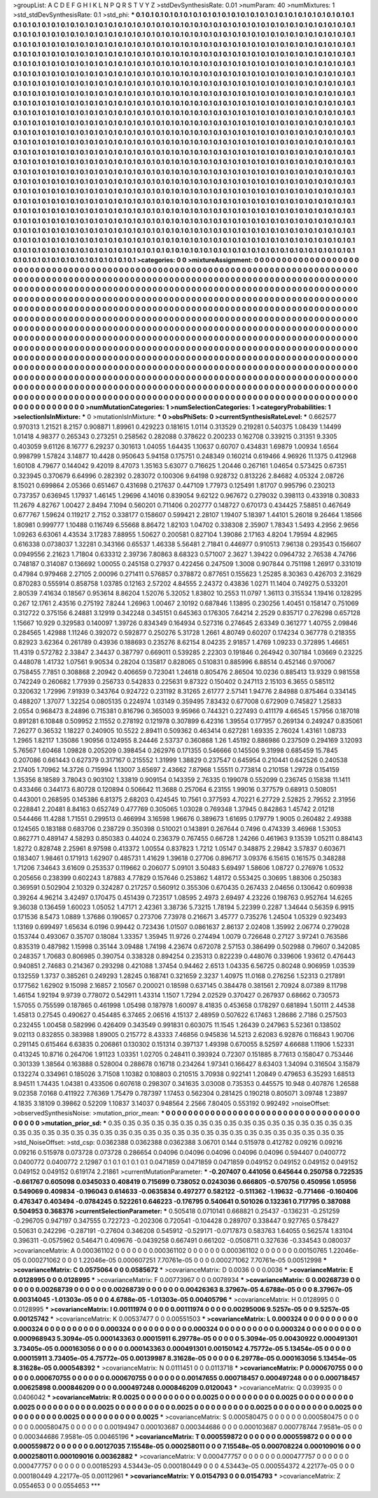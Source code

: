 >groupList:
A C D E F G H I K L
N P Q R S T V Y Z 
>stdDevSynthesisRate:
0.01 
>numParam:
40
>numMixtures:
1
>std_stdDevSynthesisRate:
0.1
>std_phi:
***
0.1 0.1 0.1 0.1 0.1 0.1 0.1 0.1 0.1 0.1
0.1 0.1 0.1 0.1 0.1 0.1 0.1 0.1 0.1 0.1
0.1 0.1 0.1 0.1 0.1 0.1 0.1 0.1 0.1 0.1
0.1 0.1 0.1 0.1 0.1 0.1 0.1 0.1 0.1 0.1
0.1 0.1 0.1 0.1 0.1 0.1 0.1 0.1 0.1 0.1
0.1 0.1 0.1 0.1 0.1 0.1 0.1 0.1 0.1 0.1
0.1 0.1 0.1 0.1 0.1 0.1 0.1 0.1 0.1 0.1
0.1 0.1 0.1 0.1 0.1 0.1 0.1 0.1 0.1 0.1
0.1 0.1 0.1 0.1 0.1 0.1 0.1 0.1 0.1 0.1
0.1 0.1 0.1 0.1 0.1 0.1 0.1 0.1 0.1 0.1
0.1 0.1 0.1 0.1 0.1 0.1 0.1 0.1 0.1 0.1
0.1 0.1 0.1 0.1 0.1 0.1 0.1 0.1 0.1 0.1
0.1 0.1 0.1 0.1 0.1 0.1 0.1 0.1 0.1 0.1
0.1 0.1 0.1 0.1 0.1 0.1 0.1 0.1 0.1 0.1
0.1 0.1 0.1 0.1 0.1 0.1 0.1 0.1 0.1 0.1
0.1 0.1 0.1 0.1 0.1 0.1 0.1 0.1 0.1 0.1
0.1 0.1 0.1 0.1 0.1 0.1 0.1 0.1 0.1 0.1
0.1 0.1 0.1 0.1 0.1 0.1 0.1 0.1 0.1 0.1
0.1 0.1 0.1 0.1 0.1 0.1 0.1 0.1 0.1 0.1
0.1 0.1 0.1 0.1 0.1 0.1 0.1 0.1 0.1 0.1
0.1 0.1 0.1 0.1 0.1 0.1 0.1 0.1 0.1 0.1
0.1 0.1 0.1 0.1 0.1 0.1 0.1 0.1 0.1 0.1
0.1 0.1 0.1 0.1 0.1 0.1 0.1 0.1 0.1 0.1
0.1 0.1 0.1 0.1 0.1 0.1 0.1 0.1 0.1 0.1
0.1 0.1 0.1 0.1 0.1 0.1 0.1 0.1 0.1 0.1
0.1 0.1 0.1 0.1 0.1 0.1 0.1 0.1 0.1 0.1
0.1 0.1 0.1 0.1 0.1 0.1 0.1 0.1 0.1 0.1
0.1 0.1 0.1 0.1 0.1 0.1 0.1 0.1 0.1 0.1
0.1 0.1 0.1 0.1 0.1 0.1 0.1 0.1 0.1 0.1
0.1 0.1 0.1 0.1 0.1 0.1 0.1 0.1 0.1 0.1
0.1 0.1 0.1 0.1 0.1 0.1 0.1 0.1 0.1 0.1
0.1 0.1 0.1 0.1 0.1 0.1 0.1 0.1 0.1 0.1
0.1 0.1 0.1 0.1 0.1 0.1 0.1 0.1 0.1 0.1
0.1 0.1 0.1 0.1 0.1 0.1 0.1 0.1 0.1 0.1
0.1 0.1 0.1 0.1 0.1 0.1 0.1 0.1 0.1 0.1
0.1 0.1 0.1 0.1 0.1 0.1 0.1 0.1 0.1 0.1
0.1 0.1 0.1 0.1 0.1 0.1 0.1 0.1 0.1 0.1
0.1 0.1 0.1 0.1 0.1 0.1 0.1 0.1 0.1 0.1
0.1 0.1 0.1 0.1 0.1 0.1 0.1 0.1 0.1 0.1
0.1 0.1 0.1 0.1 0.1 0.1 0.1 0.1 0.1 0.1
0.1 0.1 0.1 0.1 0.1 0.1 0.1 0.1 0.1 0.1
0.1 0.1 0.1 0.1 0.1 0.1 0.1 0.1 0.1 0.1
0.1 0.1 0.1 0.1 0.1 0.1 0.1 0.1 0.1 0.1
0.1 0.1 0.1 0.1 0.1 0.1 0.1 0.1 0.1 0.1
0.1 0.1 0.1 0.1 0.1 0.1 0.1 0.1 0.1 0.1
0.1 0.1 0.1 0.1 0.1 0.1 0.1 0.1 0.1 0.1
0.1 0.1 0.1 0.1 0.1 0.1 0.1 0.1 0.1 0.1
0.1 0.1 0.1 0.1 0.1 0.1 0.1 0.1 0.1 0.1
0.1 0.1 0.1 0.1 0.1 0.1 0.1 0.1 0.1 0.1
0.1 0.1 0.1 0.1 0.1 0.1 0.1 0.1 0.1 0.1
0.1 0.1 0.1 0.1 0.1 0.1 0.1 0.1 0.1 0.1
0.1 0.1 0.1 0.1 0.1 0.1 0.1 0.1 0.1 0.1
0.1 0.1 0.1 0.1 0.1 0.1 0.1 0.1 0.1 0.1
0.1 0.1 0.1 0.1 0.1 0.1 0.1 0.1 0.1 0.1
0.1 0.1 0.1 0.1 0.1 0.1 0.1 0.1 0.1 0.1
0.1 0.1 0.1 0.1 0.1 0.1 0.1 0.1 0.1 0.1
0.1 0.1 0.1 0.1 0.1 0.1 0.1 0.1 0.1 0.1
0.1 0.1 0.1 0.1 0.1 0.1 0.1 0.1 0.1 0.1
0.1 0.1 0.1 0.1 0.1 0.1 0.1 0.1 0.1 0.1
0.1 0.1 0.1 0.1 0.1 0.1 0.1 0.1 0.1 0.1
0.1 0.1 0.1 0.1 0.1 0.1 0.1 0.1 0.1 0.1
0.1 0.1 0.1 0.1 0.1 0.1 0.1 0.1 0.1 0.1
0.1 0.1 0.1 0.1 0.1 0.1 0.1 0.1 0.1 0.1
0.1 0.1 0.1 0.1 0.1 0.1 0.1 0.1 0.1 0.1
0.1 0.1 0.1 0.1 0.1 0.1 0.1 0.1 0.1 0.1
0.1 0.1 0.1 0.1 0.1 0.1 0.1 0.1 0.1 0.1
0.1 0.1 0.1 0.1 0.1 0.1 0.1 0.1 0.1 0.1
0.1 0.1 0.1 0.1 0.1 0.1 0.1 0.1 0.1 0.1
0.1 0.1 0.1 0.1 0.1 0.1 0.1 0.1 0.1 0.1
0.1 0.1 0.1 0.1 0.1 0.1 0.1 0.1 0.1 0.1
0.1 0.1 0.1 0.1 0.1 0.1 0.1 0.1 0.1 0.1
0.1 0.1 0.1 0.1 0.1 0.1 0.1 0.1 0.1 0.1
0.1 0.1 0.1 0.1 0.1 0.1 0.1 0.1 0.1 0.1
0.1 0.1 0.1 0.1 0.1 0.1 0.1 0.1 0.1 0.1
0.1 0.1 0.1 0.1 0.1 0.1 0.1 0.1 0.1 0.1
0.1 0.1 0.1 0.1 0.1 0.1 0.1 0.1 0.1 0.1
0.1 0.1 0.1 0.1 0.1 0.1 0.1 0.1 0.1 0.1
0.1 0.1 0.1 0.1 0.1 0.1 0.1 0.1 0.1 0.1
0.1 0.1 0.1 0.1 0.1 0.1 0.1 0.1 0.1 0.1
0.1 0.1 0.1 0.1 0.1 0.1 0.1 0.1 0.1 0.1
0.1 0.1 0.1 0.1 0.1 0.1 0.1 0.1 0.1 0.1
0.1 0.1 0.1 0.1 0.1 0.1 0.1 0.1 0.1 0.1
0.1 0.1 0.1 0.1 0.1 0.1 0.1 0.1 0.1 0.1
0.1 0.1 0.1 0.1 0.1 0.1 0.1 0.1 0.1 0.1
0.1 0.1 0.1 0.1 0.1 0.1 0.1 0.1 0.1 0.1
0.1 0.1 0.1 0.1 0.1 0.1 0.1 0.1 0.1 0.1
0.1 0.1 0.1 0.1 0.1 0.1 0.1 0.1 0.1 0.1
0.1 0.1 0.1 0.1 0.1 0.1 0.1 0.1 0.1 0.1
0.1 0.1 0.1 0.1 0.1 0.1 0.1 0.1 0.1 0.1
0.1 0.1 0.1 0.1 0.1 0.1 0.1 0.1 0.1 0.1
>categories:
0 0
>mixtureAssignment:
0 0 0 0 0 0 0 0 0 0 0 0 0 0 0 0 0 0 0 0 0 0 0 0 0 0 0 0 0 0 0 0 0 0 0 0 0 0 0 0 0 0 0 0 0 0 0 0 0 0
0 0 0 0 0 0 0 0 0 0 0 0 0 0 0 0 0 0 0 0 0 0 0 0 0 0 0 0 0 0 0 0 0 0 0 0 0 0 0 0 0 0 0 0 0 0 0 0 0 0
0 0 0 0 0 0 0 0 0 0 0 0 0 0 0 0 0 0 0 0 0 0 0 0 0 0 0 0 0 0 0 0 0 0 0 0 0 0 0 0 0 0 0 0 0 0 0 0 0 0
0 0 0 0 0 0 0 0 0 0 0 0 0 0 0 0 0 0 0 0 0 0 0 0 0 0 0 0 0 0 0 0 0 0 0 0 0 0 0 0 0 0 0 0 0 0 0 0 0 0
0 0 0 0 0 0 0 0 0 0 0 0 0 0 0 0 0 0 0 0 0 0 0 0 0 0 0 0 0 0 0 0 0 0 0 0 0 0 0 0 0 0 0 0 0 0 0 0 0 0
0 0 0 0 0 0 0 0 0 0 0 0 0 0 0 0 0 0 0 0 0 0 0 0 0 0 0 0 0 0 0 0 0 0 0 0 0 0 0 0 0 0 0 0 0 0 0 0 0 0
0 0 0 0 0 0 0 0 0 0 0 0 0 0 0 0 0 0 0 0 0 0 0 0 0 0 0 0 0 0 0 0 0 0 0 0 0 0 0 0 0 0 0 0 0 0 0 0 0 0
0 0 0 0 0 0 0 0 0 0 0 0 0 0 0 0 0 0 0 0 0 0 0 0 0 0 0 0 0 0 0 0 0 0 0 0 0 0 0 0 0 0 0 0 0 0 0 0 0 0
0 0 0 0 0 0 0 0 0 0 0 0 0 0 0 0 0 0 0 0 0 0 0 0 0 0 0 0 0 0 0 0 0 0 0 0 0 0 0 0 0 0 0 0 0 0 0 0 0 0
0 0 0 0 0 0 0 0 0 0 0 0 0 0 0 0 0 0 0 0 0 0 0 0 0 0 0 0 0 0 0 0 0 0 0 0 0 0 0 0 0 0 0 0 0 0 0 0 0 0
0 0 0 0 0 0 0 0 0 0 0 0 0 0 0 0 0 0 0 0 0 0 0 0 0 0 0 0 0 0 0 0 0 0 0 0 0 0 0 0 0 0 0 0 0 0 0 0 0 0
0 0 0 0 0 0 0 0 0 0 0 0 0 0 0 0 0 0 0 0 0 0 0 0 0 0 0 0 0 0 0 0 0 0 0 0 0 0 0 0 0 0 0 0 0 0 0 0 0 0
0 0 0 0 0 0 0 0 0 0 0 0 0 0 0 0 0 0 0 0 0 0 0 0 0 0 0 0 0 0 0 0 0 0 0 0 0 0 0 0 0 0 0 0 0 0 0 0 0 0
0 0 0 0 0 0 0 0 0 0 0 0 0 0 0 0 0 0 0 0 0 0 0 0 0 0 0 0 0 0 0 0 0 0 0 0 0 0 0 0 0 0 0 0 0 0 0 0 0 0
0 0 0 0 0 0 0 0 0 0 0 0 0 0 0 0 0 0 0 0 0 0 0 0 0 0 0 0 0 0 0 0 0 0 0 0 0 0 0 0 0 0 0 0 0 0 0 0 0 0
0 0 0 0 0 0 0 0 0 0 0 0 0 0 0 0 0 0 0 0 0 0 0 0 0 0 0 0 0 0 0 0 0 0 0 0 0 0 0 0 0 0 0 0 0 0 0 0 0 0
0 0 0 0 0 0 0 0 0 0 0 0 0 0 0 0 0 0 0 0 0 0 0 0 0 0 0 0 0 0 0 0 0 0 0 0 0 0 0 0 0 0 0 0 0 0 0 0 0 0
0 0 0 0 0 0 0 0 0 0 0 0 0 0 0 0 0 0 0 0 0 0 0 0 0 0 0 0 0 0 0 0 0 0 0 0 0 0 0 0 0 0 0 0 0 0 0 0 0 0
>numMutationCategories:
1
>numSelectionCategories:
1
>categoryProbabilities:
1 
>selectionIsInMixture:
***
0 
>mutationIsInMixture:
***
0 
>obsPhiSets:
0
>currentSynthesisRateLevel:
***
0.662577 0.970313 1.21521 8.2157 0.908871 1.89961 0.429223 0.181615 1.0114 0.313529
0.219281 0.540375 1.08439 1.14499 1.01418 4.98377 0.265343 0.273251 0.258562 0.282088
0.378622 0.200233 0.162708 0.339215 0.31351 9.3305 0.403059 9.61126 8.16777 6.29237
0.301613 1.04055 1.64435 1.10637 0.60707 0.434831 1.69879 1.00934 1.6564 0.998799
1.57824 3.14877 10.4428 0.950643 5.94158 0.175751 0.248349 0.160214 0.619466 4.96926
11.1375 0.412968 1.60108 4.79677 0.144042 9.42019 8.47073 1.35163 5.63077 0.716625
1.20446 0.267161 1.04654 0.573425 0.67351 0.323945 0.370679 6.64996 0.282392 0.283072
0.100306 9.64198 0.928732 0.813226 2.84682 4.05324 2.08726 8.15021 0.699864 2.05366
0.651467 0.431698 0.217637 0.447109 1.77973 0.125491 1.81707 0.995796 0.230213 0.737357
0.636945 1.17937 1.46145 1.29696 4.14016 0.839054 9.62122 0.967672 0.279032 0.398113
0.433918 0.30833 11.2679 4.82767 1.00427 2.8494 7.1094 0.560201 0.711406 0.202777
0.148727 0.670173 0.434425 7.58851 0.467649 0.677767 1.59624 0.119217 2.7152 0.338177
0.158607 0.599421 2.28107 1.19407 5.18397 1.44101 5.26018 9.26464 1.18566 1.80981
0.999777 1.10488 0.116749 6.55668 8.86472 1.82103 1.04702 0.338308 2.35907 1.78343
1.5493 4.2956 2.9656 1.09263 6.63061 4.43534 3.17283 7.88955 1.50627 0.200581
0.827104 1.39086 2.17163 4.8204 1.79594 4.82965 0.616338 0.0738037 1.32281 0.343166
0.65537 1.46338 5.56481 2.71841 0.446977 0.910513 7.96138 0.293543 0.156607 0.0949556
2.21623 1.71804 0.633312 2.39736 7.80863 8.68323 0.571007 2.3627 1.39422 0.0964732
2.76538 4.74766 0.748187 0.314087 0.136692 1.00055 0.245158 0.27937 0.422456 0.247509
1.3008 0.907844 0.751198 1.26917 0.331019 0.47984 0.979468 2.27105 2.00096 0.271411
0.576857 0.378872 0.877651 0.155623 1.25285 8.30363 0.426703 2.31629 0.870283 0.555914
0.858758 1.03785 0.12163 2.57202 4.84555 2.24372 0.43836 1.0271 11.1404 0.749275
0.533201 2.80539 7.41634 0.18567 0.953614 8.86204 1.52076 5.32052 1.83802 10.2553
11.0797 1.36113 0.315534 1.19416 0.128295 0.267 12.1761 2.43516 0.275192 7.8244
1.26963 1.00467 2.10192 0.687846 1.13895 0.230256 1.40451 0.158147 0.751069 0.312722
0.375156 6.24881 3.12919 0.342248 0.345151 0.645363 0.176305 7.64214 2.2529 0.835717
0.276298 0.657128 1.15667 10.929 0.329583 0.140097 1.39726 0.834349 0.164934 0.527316
0.274645 2.63349 0.361277 1.40755 2.09846 0.284565 1.42988 1.11246 0.392072 0.592877
0.250276 5.31728 1.2661 4.80749 0.60207 0.174234 0.367778 0.218355 0.82923 3.62364
0.261789 0.43936 0.188693 0.235276 8.62154 8.04235 2.91857 1.4769 1.09233 0.372895
1.46651 11.4319 0.572782 2.33847 2.34437 0.387797 0.669011 0.539285 2.22303 0.191846
0.264942 0.307184 1.03669 0.23225 0.448078 1.41732 1.07561 9.90534 0.28204 0.135817
0.828065 0.510831 0.885996 6.88514 0.452146 0.970067 0.758455 7.7851 0.308868 2.20942
0.406659 0.723041 1.24618 0.805476 2.86504 10.0236 0.885413 13.9329 0.981558 0.742249
0.260682 1.77939 0.256733 0.542833 0.225631 9.87322 0.150402 0.247113 2.15103 6.3655
0.585112 0.320632 1.72996 7.91939 0.343764 0.924722 0.231192 8.31265 2.61777 2.57141
1.94776 2.84988 0.875464 0.334145 0.488207 1.37077 1.32254 0.0805135 0.224974 1.03149
0.359495 7.83432 0.677008 0.672909 0.745827 1.25833 2.0554 0.968473 8.24896 0.715381
0.816796 0.365003 9.95966 0.744321 0.227493 0.411179 4.66545 1.57956 0.187018 0.891281
6.10848 0.509952 2.11552 0.278192 0.121978 0.307899 6.42316 1.39554 0.177957 0.269134
0.249247 0.835061 7.26277 0.36532 1.18227 0.240905 10.5522 2.89411 0.509362 0.463414
0.627281 1.69335 2.76024 1.43161 1.08733 1.2965 1.82117 1.35086 1.90956 0.124955
8.24446 2.53737 0.360868 1.26 1.45192 0.886986 0.237509 0.294169 3.12093 5.76567
1.60468 1.09828 0.205209 0.398454 0.262976 0.171355 0.546666 0.145506 9.31998 0.685459
15.7845 0.207086 0.661443 0.627379 0.317167 0.215552 1.31999 1.38829 0.237547 0.645954
0.210441 0.642526 0.240538 2.17405 1.70962 14.3726 0.715994 1.13007 3.65697 2.43662
7.87968 1.55511 0.773814 0.210158 1.29728 0.154159 1.35356 8.18589 3.78043 0.903102
1.33819 0.909154 0.143359 2.76335 0.199078 0.552099 0.236745 0.15838 11.1411 0.433466
0.344173 6.80728 0.120894 0.506642 11.3688 0.257064 6.23155 1.99016 0.377579 0.68913
0.508051 0.443001 0.268595 0.145386 6.81375 2.68203 0.424545 10.7561 0.377593 4.70221
6.27729 2.52825 2.79552 2.31956 0.228841 2.20481 8.84163 0.652749 0.477769 0.305065
1.03028 0.769348 1.37945 0.842863 1.45742 2.01218 0.544466 11.4288 1.71551 0.299513
0.466994 3.16598 1.96676 0.389673 1.61695 0.179779 1.9005 0.260482 2.49388 0.124565
0.183188 0.683706 0.238729 0.350398 0.510021 0.143891 0.267644 0.7496 0.474339 3.46968
1.53053 0.862771 0.489147 4.58293 0.850383 0.44024 0.236379 0.767455 0.66728 1.24266
0.461963 9.13539 1.05211 0.884143 1.8272 0.828748 2.25961 8.97598 0.413372 1.00554
0.837823 1.7212 1.05147 0.348875 2.29842 3.57837 0.603671 0.183407 1.98461 0.171913
1.62907 0.485731 1.41629 1.39618 0.27706 0.896717 3.09376 6.15615 0.161575 0.348288
1.71206 7.34643 3.61609 0.253537 0.119662 0.206077 5.09101 3.50483 5.69497 1.58606
1.08727 0.276976 1.0532 0.205656 0.238399 0.602243 1.87883 4.77829 0.157646 0.253862
1.48172 0.553425 0.30695 1.88306 0.250383 0.369591 0.502904 2.10329 0.324287 0.217257
0.560912 0.355306 0.670435 0.267433 2.04656 0.130642 0.609938 0.39264 4.96214 3.42497
0.170475 0.451439 0.723517 1.08595 2.4973 2.69497 4.23226 0.198763 0.952764 14.6265
9.36038 0.136459 1.60023 1.05052 1.47171 2.42361 3.38736 5.73215 1.78194 5.22399
0.2287 1.34644 0.56359 6.9915 0.171536 8.5473 1.0889 1.37686 0.190657 0.273706
7.73978 0.216671 3.45777 0.735276 1.24504 1.05329 0.923493 1.13169 0.699497 1.65634
6.0196 0.99442 0.723436 1.01507 0.0861637 2.86137 2.02408 1.35992 2.06774 0.279028
0.153744 0.493067 0.35707 0.18084 1.33357 1.35945 11.9726 0.274494 1.0079 0.726648
0.27127 3.97241 0.763586 0.835319 0.487982 1.15998 0.35144 3.09488 1.74198 4.23674
0.672078 2.57153 0.386499 0.502988 0.79607 0.342085 0.248357 1.70683 0.806985 0.390754
0.338328 0.894254 0.235313 0.822239 0.448076 0.339606 1.93612 0.476443 0.940851 2.74683
0.214367 0.293298 0.421088 1.37454 0.94462 2.6513 1.04335 6.56725 0.80248 0.906959
1.03539 0.132559 1.3737 0.385261 0.249293 1.28245 0.168741 0.321659 2.3237 1.40975
11.0168 0.276256 1.52313 0.217891 0.177562 1.62902 9.15098 2.16857 2.10567 0.200021
0.18598 0.637145 0.384478 0.381561 2.70924 8.07389 8.11798 1.46154 1.92194 9.9739
0.778072 0.542911 1.43314 1.1507 1.7294 2.02529 0.370427 0.267937 0.68662 0.730573
1.57055 0.755599 0.187865 0.461998 1.05498 0.187978 1.60097 8.41835 0.453658 0.178297
0.681894 1.50111 2.44538 1.45813 0.27545 0.490627 0.454485 6.37465 2.06516 4.15137
2.48959 0.507622 6.17463 1.28686 2.7186 0.257503 0.232455 1.00458 0.582996 0.426409
0.343549 0.991831 0.603075 11.1545 1.26439 0.247963 5.52361 0.138502 9.02113 0.832855
0.383988 1.89005 0.215772 8.43333 7.46856 0.945836 14.5213 2.62083 6.92876 0.116843
1.90706 0.291145 0.615464 6.63835 0.206861 0.130302 0.151314 0.397137 1.49398 0.670055
8.52597 4.66688 1.11906 1.52331 0.413245 10.8716 0.264706 1.91123 1.03351 1.02705
0.248411 0.393924 0.72307 0.151885 8.77613 0.158047 0.753446 0.301339 1.38564 0.163888
0.528004 0.288678 0.16718 0.234264 1.97341 0.166427 8.63403 1.34094 0.316504 3.15879
0.132274 0.334961 0.185026 3.71508 1.10382 0.108803 0.210515 3.70938 0.922141 1.20849
0.479653 6.35293 1.68513 8.94511 1.74435 1.04381 0.433506 0.607618 0.298307 0.341635
3.03008 0.735353 0.445575 10.948 0.407876 1.26588 9.02358 7.0168 0.411922 7.76369
1.75479 0.787397 1.17453 0.562304 0.281425 0.190218 0.805071 3.09748 1.23897 4.1835
3.18109 0.39862 0.52209 1.10837 3.14037 0.948564 2.2566 7.80405 0.553192 0.992492
>noiseOffset:
>observedSynthesisNoise:
>mutation_prior_mean:
***
0 0 0 0 0 0 0 0 0 0
0 0 0 0 0 0 0 0 0 0
0 0 0 0 0 0 0 0 0 0
0 0 0 0 0 0 0 0 0 0
>mutation_prior_sd:
***
0.35 0.35 0.35 0.35 0.35 0.35 0.35 0.35 0.35 0.35
0.35 0.35 0.35 0.35 0.35 0.35 0.35 0.35 0.35 0.35
0.35 0.35 0.35 0.35 0.35 0.35 0.35 0.35 0.35 0.35
0.35 0.35 0.35 0.35 0.35 0.35 0.35 0.35 0.35 0.35
>std_NoiseOffset:
>std_csp:
0.0362388 0.0362388 0.0362388 3.06701 0.144 0.515978 0.412782 0.09216 0.09216 0.09216
0.515978 0.073728 0.073728 0.286654 0.04096 0.04096 0.04096 0.04096 0.04096 0.594407
0.0400772 0.0400772 0.0400772 2.12987 0.1 0.1 0.1 0.1 0.1 0.0471859
0.0471859 0.0471859 0.049152 0.049152 0.049152 0.049152 0.049152 0.049152 0.619174 2.21861
>currentMutationParameter:
***
-0.207407 0.441056 0.645644 0.250758 0.722535 -0.661767 0.605098 0.0345033 0.408419 0.715699
0.738052 0.0243036 0.666805 -0.570756 0.450956 1.05956 0.549069 0.409834 -0.196043 0.614633
-0.0635834 0.497277 0.582122 -0.511362 -1.19632 -0.771466 -0.160406 0.476347 0.403494 -0.0784245
0.522261 0.646223 -0.176795 0.540641 0.501026 0.132361 0.717795 0.387088 0.504953 0.368376
>currentSelectionParameter:
***
0.505418 0.0710141 0.668821 0.25437 -0.136231 -0.251259 -0.296705 0.947197 0.347555 0.722723
-0.202306 0.720541 -0.104428 0.289707 0.338447 0.927765 0.578427 0.50631 0.242296 -0.287191
-0.27604 0.346208 0.545912 -0.529171 -0.0717873 0.583763 1.64055 0.562574 1.83104 0.396311
-0.0575962 0.546471 0.409676 -0.0439258 0.667491 0.661202 -0.0508711 0.327636 -0.334543 0.080037
>covarianceMatrix:
A
0.000361102	0	0	0	0	0	
0	0.000361102	0	0	0	0	
0	0	0.000361102	0	0	0	
0	0	0	0.00150765	1.22046e-05	0.000271062	
0	0	0	1.22046e-05	0.000607251	7.70761e-05	
0	0	0	0.000271062	7.70761e-05	0.00512998	
***
>covarianceMatrix:
C
0.0575064	0	
0	0.0585672	
***
>covarianceMatrix:
D
0.0036	0	
0	0.0036	
***
>covarianceMatrix:
E
0.0128995	0	
0	0.0128995	
***
>covarianceMatrix:
F
0.00773967	0	
0	0.0078934	
***
>covarianceMatrix:
G
0.00268739	0	0	0	0	0	
0	0.00268739	0	0	0	0	
0	0	0.00268739	0	0	0	
0	0	0	0.00426363	8.37967e-05	4.6788e-05	
0	0	0	8.37967e-05	0.00314045	-1.01303e-05	
0	0	0	4.6788e-05	-1.01303e-05	0.00405796	
***
>covarianceMatrix:
H
0.0128995	0	
0	0.0128995	
***
>covarianceMatrix:
I
0.00111974	0	0	0	
0	0.00111974	0	0	
0	0	0.00295006	9.5257e-05	
0	0	9.5257e-05	0.00125742	
***
>covarianceMatrix:
K
0.00537477	0	
0	0.00551503	
***
>covarianceMatrix:
L
0.000324	0	0	0	0	0	0	0	0	0	
0	0.000324	0	0	0	0	0	0	0	0	
0	0	0.000324	0	0	0	0	0	0	0	
0	0	0	0.000324	0	0	0	0	0	0	
0	0	0	0	0.000324	0	0	0	0	0	
0	0	0	0	0	0.000968943	5.3094e-05	0.000143363	0.00015911	6.29778e-05	
0	0	0	0	0	5.3094e-05	0.00430922	0.000491301	3.73405e-05	0.000163056	
0	0	0	0	0	0.000143363	0.000491301	0.00150142	4.75772e-05	5.13454e-05	
0	0	0	0	0	0.00015911	3.73405e-05	4.75772e-05	0.00139987	8.31628e-05	
0	0	0	0	0	6.29778e-05	0.000163056	5.13454e-05	8.31628e-05	0.000548392	
***
>covarianceMatrix:
N
0.0111451	0	
0	0.0113718	
***
>covarianceMatrix:
P
0.000670755	0	0	0	0	0	
0	0.000670755	0	0	0	0	
0	0	0.000670755	0	0	0	
0	0	0	0.00147655	0.000718457	0.000497248	
0	0	0	0.000718457	0.00625898	0.000846209	
0	0	0	0.000497248	0.000846209	0.0120043	
***
>covarianceMatrix:
Q
0.039935	0	
0	0.0406042	
***
>covarianceMatrix:
R
0.0025	0	0	0	0	0	0	0	0	0	
0	0.0025	0	0	0	0	0	0	0	0	
0	0	0.0025	0	0	0	0	0	0	0	
0	0	0	0.0025	0	0	0	0	0	0	
0	0	0	0	0.0025	0	0	0	0	0	
0	0	0	0	0	0.0025	0	0	0	0	
0	0	0	0	0	0	0.0025	0	0	0	
0	0	0	0	0	0	0	0.0025	0	0	
0	0	0	0	0	0	0	0	0.0025	0	
0	0	0	0	0	0	0	0	0	0.0025	
***
>covarianceMatrix:
S
0.000580475	0	0	0	0	0	
0	0.000580475	0	0	0	0	
0	0	0.000580475	0	0	0	
0	0	0	0.00194947	0.000103687	0.000344686	
0	0	0	0.000103687	0.000778744	7.9581e-05	
0	0	0	0.000344686	7.9581e-05	0.00465196	
***
>covarianceMatrix:
T
0.000559872	0	0	0	0	0	
0	0.000559872	0	0	0	0	
0	0	0.000559872	0	0	0	
0	0	0	0.00127035	7.15548e-05	0.000258011	
0	0	0	7.15548e-05	0.000708224	0.000109016	
0	0	0	0.000258011	0.000109016	0.00362882	
***
>covarianceMatrix:
V
0.000477757	0	0	0	0	0	
0	0.000477757	0	0	0	0	
0	0	0.000477757	0	0	0	
0	0	0	0.00185293	4.53443e-05	0.000180449	
0	0	0	4.53443e-05	0.000554372	4.22177e-05	
0	0	0	0.000180449	4.22177e-05	0.00112961	
***
>covarianceMatrix:
Y
0.0154793	0	
0	0.0154793	
***
>covarianceMatrix:
Z
0.0554653	0	
0	0.0554653	
***
